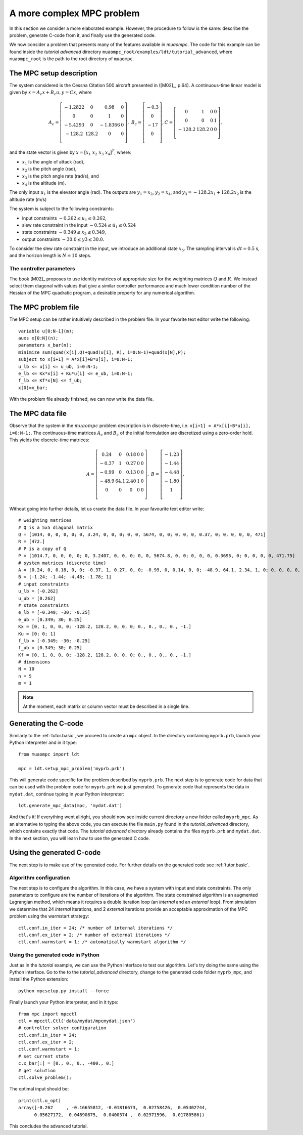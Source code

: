 .. _tutor.advanced:

**************************
A more complex MPC problem
**************************

In this section we consider a more elaborated example. However, the procedure to
follow is the same: describe the problem, generate C-code from it, and finally 
use the generated code.

We now consider a problem that presents many of the features
available in `muaompc`. The code for this example can be found 
inside the *tutorial advanced* directory ``muaompc_root/examples/ldt/tutorial_advanced``, 
where ``muaompc_root`` is the path to the root directory of ``muaompc``.


The MPC setup description
=========================

.. default-role:: math

The system considered is the Cessna Citation 500
aircraft presented in ([M02]_, p.64).  A continuous-time
linear model is given by `\dot{x} = A_c x + B_c u, y = C x`, where

.. math::
   A_c = \left[ \begin{matrix}
   -1.2822 & 0 & 0.98 & 0 \\
   0 & 0 & 1 & 0 \\
   -5.4293 & 0 & -1.8366 & 0 \\
   -128.2 & 128.2 & 0 & 0 \\
   \end{matrix} \right], \;\;
   B_c = \left[ \begin{matrix}
   -0.3 \\
   0 \\
   -17 \\
   0 \\
   \end{matrix} \right],
   C = \left[ \begin{matrix}
   0 & 1 & 0 & 0 \\
   0 & 0 & 0 & 1 \\
   -128.2 & 128.2 & 0 & 0 \\
   \end{matrix} \right],

and the state vector is given by `x = [x_1 \; x_2 \; x_3 \; x_4]^T`, where:

* `x_1` is the angle of attack (rad),
* `x_2` is the pitch angle (rad),
* `x_3` is the pitch angle rate (rad/s), and
* `x_4` is the altitude (m).

The only input `u_1` is the elevator angle (rad).
The outputs are `y_1 = x_2`,  `y_2 = x_4`, and `y_3 = -128.2 x_1 + 128.2 x_2`
is the altitude rate (m/s)

The system is subject to the following constraints:

* input constraints `-0.262 \leq u_1 \leq 0.262`,
* slew rate constraint in the input `-0.524 \leq \dot{u}_1 \leq 0.524`
* state constraints `-0.349 \leq x_2 \leq 0.349`,
* output constraints `-30.0 \leq y3 \leq 30.0`.

To consider the slew rate constraint in the input, we introduce an additional
state `x_5`. The sampling interval is `dt = 0.5` s, and the
horizon length is `N = 10` steps.

The controller parameters
-------------------------

The book [M02]_ proposes to use identity matrices of appropriate size for
the weighting matrices `Q` and `R`. We instead select them diagonal
with values that give a similar controller performance and much lower
condition number of the Hessian of the MPC quadratic program,
a desirable property for any numerical algorithm.


The MPC problem file
====================

The MPC setup can be rather intuitively described in the problem file.
In your favorite text editor write the following::

    variable u[0:N-1](m);
    auxs x[0:N](n);
    parameters x_bar(n);
    minimize sum(quad(x[i],Q)+quad(u[i], R), i=0:N-1)+quad(x[N],P);
    subject to x[i+1] = A*x[i]+B*u[i], i=0:N-1;
    u_lb <= u[i] <= u_ub, i=0:N-1;
    e_lb <= Kx*x[i] + Ku*u[i] <= e_ub, i=0:N-1;
    f_lb <= Kf*x[N] <= f_ub;
    x[0]=x_bar;

With the problem file already finished, we can now write the data file.


The MPC data file
=================

Observe that the system in the `muaompc` problem description is in discrete-time,
i.e. ``x[i+1] = A*x[i]+B*u[i], i=0:N-1;``.
The continuous-time matrices `A_c` and `B_c` of the initial formulation are discretized using a
zero-order hold. This yields the discrete-time matrices:

.. math::
   A = \left[ \begin{matrix}
   0.24 & 0 & 0.18 & 0 & 0 \\
   -0.37 & 1 & 0.27 & 0 & 0 \\
   -0.99 & 0 & 0.13 & 0 & 0 \\
   -48.9 & 64.1 & 2.40 & 1 & 0 \\
   0 & 0 & 0 & 0 & 0  \\
   \end{matrix} \right], \;\;
   B = \left[ \begin{matrix}
   -1.23 \\
   -1.44 \\
   -4.48 \\
   -1.80 \\
   1 \\
   \end{matrix} \right],


Without going into further details, let us craete the data file. In your favourite text editor write::

    # weighting matrices
    # Q is a 5x5 diagonal matrix
    Q = [1014, 0, 0, 0, 0; 0, 3.24, 0, 0, 0; 0, 0, 5674, 0, 0; 0, 0, 0, 0.37, 0; 0, 0, 0, 0, 471]
    R = [472.]
    # P is a copy of Q
    P = [1014.7, 0, 0, 0, 0; 0, 3.2407, 0, 0, 0; 0, 0, 5674.8, 0, 0; 0, 0, 0, 0.3695, 0; 0, 0, 0, 0, 471.75]
    # system matrices (discrete time)
    A = [0.24, 0, 0.18, 0, 0; -0.37, 1, 0.27, 0, 0; -0.99, 0, 0.14, 0, 0; -48.9, 64.1, 2.34, 1, 0; 0, 0, 0, 0, 0]
    B = [-1.24; -1.44; -4.48; -1.78; 1]
    # input constraints
    u_lb = [-0.262]
    u_ub = [0.262]
    # state constraints
    e_lb = [-0.349; -30; -0.25]
    e_ub = [0.349; 30; 0.25]
    Kx = [0, 1, 0, 0, 0; -128.2, 128.2, 0, 0, 0; 0., 0., 0., 0., -1.]
    Ku = [0; 0; 1]
    f_lb = [-0.349; -30; -0.25]
    f_ub = [0.349; 30; 0.25]
    Kf = [0, 1, 0, 0, 0; -128.2, 128.2, 0, 0, 0; 0., 0., 0., 0., -1.]
    # dimensions
    N = 10
    n = 5
    m = 1


.. note::

    At the moment, each matrix or column vector must be described in a single line.


Generating the C-code
=====================

Similarly to the :ref:`tutor.basic`, we proceed to create an ``mpc`` object.
In the directory containing ``myprb.prb``,
launch your Python interpreter 
and in it type::

   from muaompc import ldt

   mpc = ldt.setup_mpc_problem('myprb.prb')

This will generate code specific for the problem described
by ``myprb.prb``.
The next step is to generate code for data 
that can be used with the problem code 
for ``myprb.prb`` we just generated. 
To generate code that represents the data in ``mydat.dat``, 
continue typing in your Python interpreter::

   ldt.generate_mpc_data(mpc, 'mydat.dat')

And that's it! If everything went allright, you should now see inside current 
directory a new folder called ``myprb_mpc``. As an alternative to typing the 
above code, 
you can execute the file ``main.py`` found in the *tutorial_advanced* directory, 
which contains exactly that code. The *tutorial advanced* directory already contains
the files ``myprb.prb`` and ``mydat.dat``.
In the next section, you will learn how to use the generated C code.


Using the generated C-code
==========================

The next step is to make use of the generated code. For further
details on the generated code see :ref:`tutor.basic`.

Algorithm configuration
-----------------------

The next step is to configure the algorithm. In this case, we have a system
with input and state constraints. The only parameters to configure are the 
number of iterations of the algorithm. The state constrained algorithm is an 
augmented Lagrangian method, which means it requires a double iteration loop 
(an *internal* and an *external* loop). From simulation
we determine that 24 *internal* iterations,
and 2 *external* iterations provide an acceptable approximation of the MPC problem using the warmstart strategy::

   ctl.conf.in_iter = 24; /* number of internal iterations */
   ctl.conf.ex_iter = 2; /* number of external iterations */
   ctl.conf.warmstart = 1; /* automatically warmstart algorithm */


Using the generated code in Python 
----------------------------------

Just as in the *tutorial* example, we can use the 
Python interface to test our algorithm. 
Let's try doing the same using the Python interface.
Go to the to the *tutorial_advanced* directory,
change to the generated code folder ``myprb_mpc``, 
and install the Python extension::

   python mpcsetup.py install --force

Finally launch your Python interpreter, and in it type::

  from mpc import mpcctl
  ctl = mpcctl.Ctl('data/mydat/mpcmydat.json')
  # controller solver configuration
  ctl.conf.in_iter = 24; 
  ctl.conf.ex_iter = 2; 
  ctl.conf.warmstart = 1; 
  # set current state
  c.x_bar[:] = [0., 0., 0., -400., 0.]
  # get solution
  ctl.solve_problem();

The optimal input should be::

  print(ctl.u_opt)
  array([-0.262     , -0.16655812, -0.01816673,  0.02758426,  0.05402744,
        0.05627172,  0.04890875,  0.0400374 ,  0.02971596,  0.01780586])


This concludes the advanced tutorial.